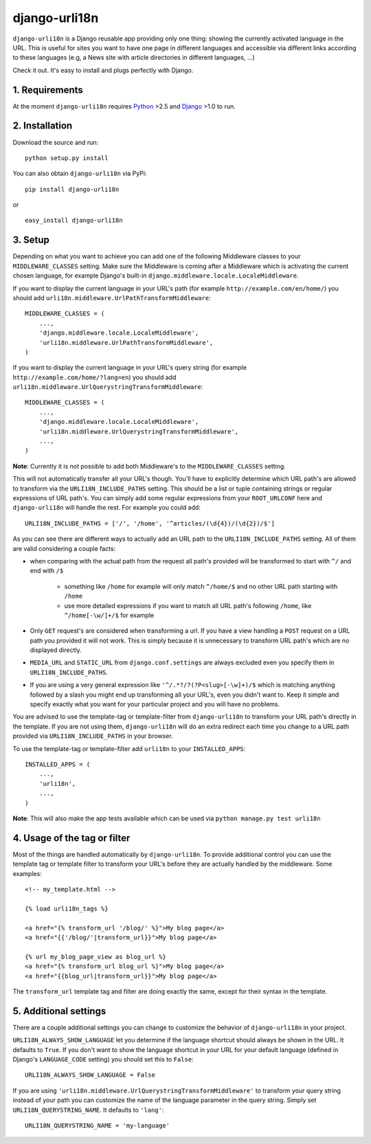 ============================================
django-urli18n
============================================

``django-urli18n`` is a Django reusable app providing only
one thing: showing the currently activated language in the URL.
This is useful for sites you want to have one page in different
languages and accessible via different links according to these
languages (e.g, a News site with article directories in different
languages, ...)

Check it out. It's easy to install and plugs perfectly with Django.

1. Requirements
:::::::::::::::::::::::::::::::::::::

At the moment ``django-urli18n`` requires Python_ >2.5 and
Django_ >1.0 to run.


2. Installation
:::::::::::::::::::::::::::::::::::::

Download the source and run:
::
    
    python setup.py install
    


You can also obtain ``django-urli18n`` via PyPi:
    
::
    
    pip install django-urli18n
    
or

::
    
    easy_install django-urli18n
    

3. Setup
:::::::::::::::::::::::::::::::::::::

Depending on what you want to achieve you can add one
of the following Middleware classes to your 
``MIDDLEWARE_CLASSES`` setting. Make sure the
Middleware is coming after a Middleware which is activating
the current chosen language, for example Django's built-in
``django.middleware.locale.LocaleMiddleware``.

If you want to display the current language in your URL's
path (for example ``http://example.com/en/home/``)
you should add ``urli18n.middleware.UrlPathTransformMiddleware``:

::
    
    MIDDLEWARE_CLASSES = (
        ...,
        'django.middleware.locale.LocaleMiddleware',
        'urli18n.middleware.UrlPathTransformMiddleware',
    )
    

If you want to display the current language in your URL's query
string (for example ``http://example.com/home/?lang=en``)
you should add ``urli18n.middleware.UrlQuerystringTransformMiddleware``:

::
    
    MIDDLEWARE_CLASSES = (
        ...,
        'django.middleware.locale.LocaleMiddleware',
        'urli18n.middleware.UrlQuerystringTransformMiddleware',
        ...,
    )
    
    
**Note**: Currently it is not possible to add both Middleware's
to the ``MIDDLEWARE_CLASSES`` setting.

This will not automatically transfer all your URL's though. You'll
have to explicitly determine which URL path's are allowed to transform via
the ``URLI18N_INCLUDE_PATHS`` setting. This should be a list
or tuple containing strings or regular expressions of URL path's. You can
simply add some regular expressions from your ``ROOT_URLCONF`` here
and ``django-urli18n`` will handle the rest. For example you could add:

::
    
    URLI18N_INCLUDE_PATHS = ['/', '/home', '^articles/(\d{4})/(\d{2})/$']
    

As you can see there are different ways to actually add an URL path to 
the ``URLI18N_INCLUDE_PATHS`` setting. All of them are valid considering 
a couple facts:
    
- when comparing with the actual path from the request all path's provided 
  will be transformed to start with ``^/`` and end with ``/$``
    
    - something like ``/home`` for example will only match ``^/home/$`` and 
      no other URL path starting with ``/home``
    - use more detailed expressions if you want to match all URL path's following 
      ``/home``, like ``^/home[-\w/]+/$`` for example
      
- Only ``GET`` request's are considered when transforming a url. If you have 
  a view handling a ``POST`` request on a URL path you  provided it will not work. 
  This is simply because it is unnecessary to transform URL path's which are no displayed directly.
- ``MEDIA_URL`` and ``STATIC_URL`` from ``django.conf.settings`` are always 
  excluded even you specify them in ``URLI18N_INCLUDE_PATHS``. 
- If you are using a very general expression like ``'^/.*?/?(?P<slug>[-\w]+)/$`` which 
  is matching anything followed by a slash you might end up transforming all your URL's,
  even you didn't want to. Keep it simple and specify exactly what you want for your
  particular project and you will have no problems. 


You are advised to use the template-tag or template-filter
from ``django-urli18n`` to transform your URL path's directly
in the template. If you are not using them, ``django-urli18n``
will do an extra redirect each time you change to a URL path
provided via ``URLI18N_INCLUDE_PATHS`` in your browser.

To use the template-tag or template-filter add ``urli18n`` to
your ``INSTALLED_APPS``:

::
    
    INSTALLED_APPS = (
        ...,
        'urli18n',
        ...,
    )
    

**Note**: This will also make the app tests available which can be used via
``python manage.py test urli18n``


4. Usage of the tag or filter
:::::::::::::::::::::::::::::::::::::

Most of the things are handled automatically by ``django-urli18n``.
To provide additional control you can use the template tag or template
filter to transform your URL's before they are actually handled by the
middleware. Some examples:

::
    
     <!-- my_template.html -->
     
     {% load urli18n_tags %}
     
     <a href="{% transform_url '/blog/' %}">My blog page</a>
     <a href="{{'/blog/'|transform_url}}">My blog page</a>
     
     {% url my_blog_page_view as blog_url %}
     <a href="{% transform_url blog_url %}">My blog page</a>
     <a href="{{blog_url|transform_url}}">My blog page</a>
     

The ``transform_url`` template tag and filter are doing
exactly the same, except for their syntax in the template.


5. Additional settings
:::::::::::::::::::::::::::::::::::::

There are a couple additional settings you can change to customize
the behavior of ``django-urli18n`` in your project.

``URLI18N_ALWAYS_SHOW_LANGUAGE`` let you determine if
the language shortcut should always be shown in the URL. It defaults
to ``True``. If you don't want to show the language shortcut in your
URL for your default language (defined in Django's ``LANGUAGE_CODE``
setting) you should set this to ``False``:

::
    
    URLI18N_ALWAYS_SHOW_LANGUAGE = False
    

If you are using ``'urli18n.middleware.UrlQuerystringTransformMiddleware'``
to transform your query string instead of your path you can customize the
name of the language parameter in the query string. Simply set 
``URLI18N_QUERYSTRING_NAME``. It defaults to ``'lang'``:

::
    
    URLI18N_QUERYSTRING_NAME = 'my-language'
    




.. _Python: http://www.python.org/
.. _Django: http://www.djangoproject.com/